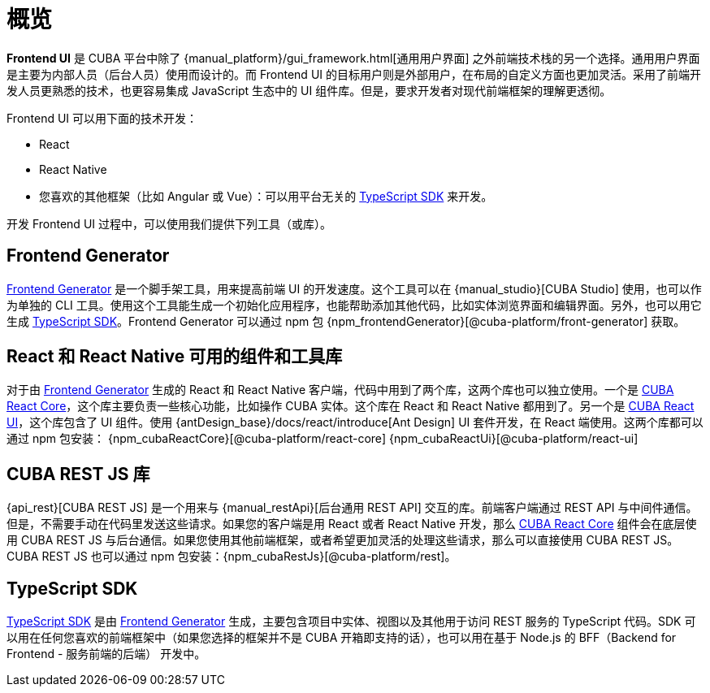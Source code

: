 = 概览
:page-aliases: ROOT:index.adoc

*Frontend UI* 是 CUBA 平台中除了 {manual_platform}/gui_framework.html[通用用户界面] 之外前端技术栈的另一个选择。通用用户界面是主要为内部人员（后台人员）使用而设计的。而 Frontend UI 的目标用户则是外部用户，在布局的自定义方面也更加灵活。采用了前端开发人员更熟悉的技术，也更容易集成 JavaScript 生态中的 UI 组件库。但是，要求开发者对现代前端框架的理解更透彻。

Frontend UI 可以用下面的技术开发：

- React
- React Native
- 您喜欢的其他框架（比如 Angular 或 Vue）：可以用平台无关的 xref:typescript-sdk:index.adoc[TypeScript SDK] 来开发。

开发 Frontend UI 过程中，可以使用我们提供下列工具（或库）。

== Frontend Generator

xref:generator:index.adoc[Frontend Generator] 是一个脚手架工具，用来提高前端 UI 的开发速度。这个工具可以在 {manual_studio}[CUBA Studio] 使用，也可以作为单独的 CLI 工具。使用这个工具能生成一个初始化应用程序，也能帮助添加其他代码，比如实体浏览界面和编辑界面。另外，也可以用它生成 xref:typescript-sdk:index.adoc[TypeScript SDK]。Frontend Generator 可以通过 npm 包 {npm_frontendGenerator}[@cuba-platform/front-generator] 获取。

== React 和 React Native 可用的组件和工具库

对于由 xref:generator:index.adoc[Frontend Generator] 生成的 React 和 React Native 客户端，代码中用到了两个库，这两个库也可以独立使用。一个是 xref:cuba-react-core:index.adoc[CUBA React Core]，这个库主要负责一些核心功能，比如操作 CUBA 实体。这个库在 React 和 React Native 都用到了。另一个是 xref:cuba-react-ui:index.adoc[CUBA React UI]，这个库包含了 UI 组件。使用 {antDesign_base}/docs/react/introduce[Ant Design] UI 套件开发，在 React 端使用。这两个库都可以通过 npm 包安装： {npm_cubaReactCore}[@cuba-platform/react-core] {npm_cubaReactUi}[@cuba-platform/react-ui]

== CUBA REST JS 库

{api_rest}[CUBA REST JS] 是一个用来与 {manual_restApi}[后台通用 REST API] 交互的库。前端客户端通过 REST API 与中间件通信。但是，不需要手动在代码里发送这些请求。如果您的客户端是用 React 或者 React Native 开发，那么 xref:cuba-react-core:index.adoc[CUBA React Core] 组件会在底层使用 CUBA REST JS 与后台通信。如果您使用其他前端框架，或者希望更加灵活的处理这些请求，那么可以直接使用 CUBA REST JS。CUBA REST JS 也可以通过 npm 包安装：{npm_cubaRestJs}[@cuba-platform/rest]。

== TypeScript SDK

xref:typescript-sdk:index.adoc[TypeScript SDK] 是由 xref:generator:index.adoc[Frontend Generator] 生成，主要包含项目中实体、视图以及其他用于访问 REST 服务的 TypeScript 代码。SDK 可以用在任何您喜欢的前端框架中（如果您选择的框架并不是 CUBA 开箱即支持的话），也可以用在基于 Node.js 的 BFF（Backend for Frontend - 服务前端的后端） 开发中。
